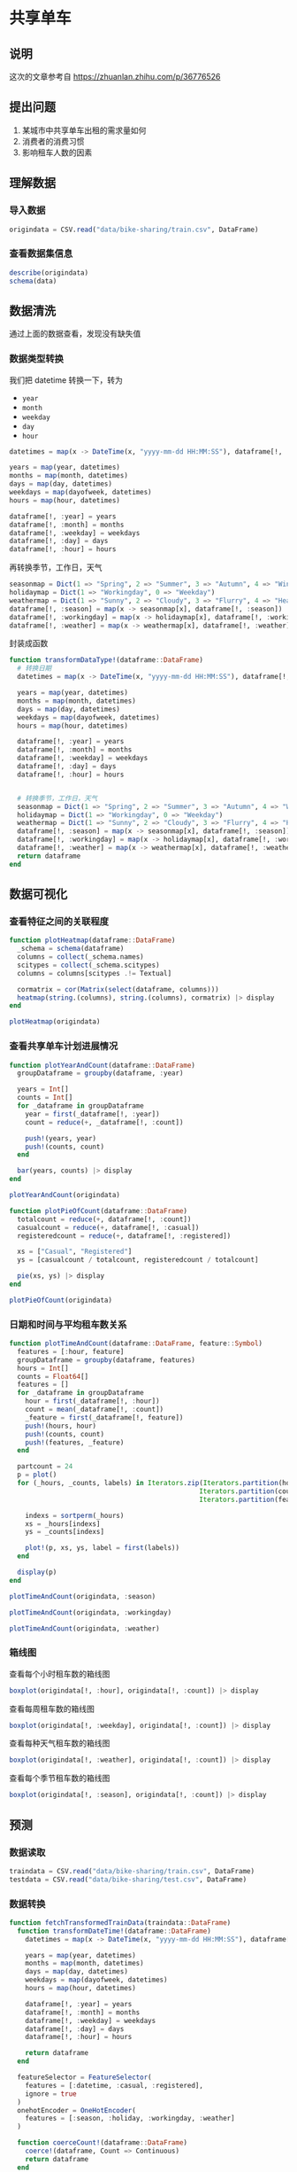 * 共享单车
** 说明
这次的文章参考自 https://zhuanlan.zhihu.com/p/36776526
** 提出问题
1. 某城市中共享单车出租的需求量如何
2. 消费者的消费习惯
3. 影响租车人数的因素

** 理解数据
*** 导入数据
#+begin_src julia
  origindata = CSV.read("data/bike-sharing/train.csv", DataFrame)
#+end_src
*** 查看数据集信息
#+begin_src julia
  describe(origindata)
  schema(data)
#+end_src


#+DOWNLOADED: screenshot @ 2022-08-01 19:41:23
[[file:images/共享单车/2022-08-01_19-41-23_screenshot.png]]

#+DOWNLOADED: screenshot @ 2022-08-01 19:41:40
[[file:images/共享单车/2022-08-01_19-41-40_screenshot.png]]

** 数据清洗
通过上面的数据查看，发现没有缺失值

*** 数据类型转换
我们把 datetime 转换一下，转为
- =year=
- =month=
- =weekday=
- =day=
- =hour=
#+begin_src julia
  datetimes = map(x -> DateTime(x, "yyyy-mm-dd HH:MM:SS"), dataframe[!, :datetime])

  years = map(year, datetimes)
  months = map(month, datetimes)
  days = map(day, datetimes)
  weekdays = map(dayofweek, datetimes)
  hours = map(hour, datetimes)

  dataframe[!, :year] = years
  dataframe[!, :month] = months
  dataframe[!, :weekday] = weekdays
  dataframe[!, :day] = days
  dataframe[!, :hour] = hours

#+end_src

再转换季节，工作日，天气
#+begin_src julia
  seasonmap = Dict(1 => "Spring", 2 => "Summer", 3 => "Autumn", 4 => "Winter")
  holidaymap = Dict(1 => "Workingday", 0 => "Weekday")
  weathermap = Dict(1 => "Sunny", 2 => "Cloudy", 3 => "Flurry", 4 => "Heavy Snow")
  dataframe[!, :season] = map(x -> seasonmap[x], dataframe[!, :season])
  dataframe[!, :workingday] = map(x -> holidaymap[x], dataframe[!, :workingday])
  dataframe[!, :weather] = map(x -> weathermap[x], dataframe[!, :weather])
#+end_src

封装成函数
#+begin_src julia
  function transformDataType!(dataframe::DataFrame)
    # 转换日期
    datetimes = map(x -> DateTime(x, "yyyy-mm-dd HH:MM:SS"), dataframe[!, :datetime])

    years = map(year, datetimes)
    months = map(month, datetimes)
    days = map(day, datetimes)
    weekdays = map(dayofweek, datetimes)
    hours = map(hour, datetimes)
  
    dataframe[!, :year] = years
    dataframe[!, :month] = months
    dataframe[!, :weekday] = weekdays
    dataframe[!, :day] = days
    dataframe[!, :hour] = hours


    # 转换季节，工作日，天气
    seasonmap = Dict(1 => "Spring", 2 => "Summer", 3 => "Autumn", 4 => "Winter")
    holidaymap = Dict(1 => "Workingday", 0 => "Weekday")
    weathermap = Dict(1 => "Sunny", 2 => "Cloudy", 3 => "Flurry", 4 => "Heavy Snow")
    dataframe[!, :season] = map(x -> seasonmap[x], dataframe[!, :season])
    dataframe[!, :workingday] = map(x -> holidaymap[x], dataframe[!, :workingday])
    dataframe[!, :weather] = map(x -> weathermap[x], dataframe[!, :weather])
    return dataframe
  end
#+end_src
** 数据可视化
*** 查看特征之间的关联程度
#+begin_src julia
  function plotHeatmap(dataframe::DataFrame)
    _schema = schema(dataframe)
    columns = collect(_schema.names)
    scitypes = collect(_schema.scitypes)
    columns = columns[scitypes .!= Textual]

    cormatrix = cor(Matrix(select(dataframe, columns)))
    heatmap(string.(columns), string.(columns), cormatrix) |> display
  end

  plotHeatmap(origindata)
#+end_src
#+DOWNLOADED: screenshot @ 2022-08-01 19:48:45
[[file:images/共享单车/2022-08-01_19-48-45_screenshot.png]]

*** 查看共享单车计划进展情况
#+begin_src julia
  function plotYearAndCount(dataframe::DataFrame)
    groupDataframe = groupby(dataframe, :year)

    years = Int[]
    counts = Int[]
    for _dataframe in groupDataframe
      year = first(_dataframe[!, :year])
      count = reduce(+, _dataframe[!, :count])

      push!(years, year)
      push!(counts, count)
    end

    bar(years, counts) |> display
  end

  plotYearAndCount(origindata)

#+end_src


#+DOWNLOADED: screenshot @ 2022-08-01 19:51:04
[[file:images/共享单车/2022-08-01_19-51-04_screenshot.png]]
#+begin_src julia
  function plotPieOfCount(dataframe::DataFrame)
    totalcount = reduce(+, dataframe[!, :count])
    casualcount = reduce(+, dataframe[!, :casual])
    registeredcount = reduce(+, dataframe[!, :registered])

    xs = ["Casual", "Registered"]
    ys = [casualcount / totalcount, registeredcount / totalcount]

    pie(xs, ys) |> display
  end

  plotPieOfCount(origindata)
#+end_src


#+DOWNLOADED: screenshot @ 2022-08-01 19:52:13
[[file:images/共享单车/2022-08-01_19-52-13_screenshot.png]]

*** 日期和时间与平均租车数关系
#+begin_src julia
  function plotTimeAndCount(dataframe::DataFrame, feature::Symbol)
    features = [:hour, feature]
    groupDataframe = groupby(dataframe, features)
    hours = Int[]
    counts = Float64[]
    features = []
    for _dataframe in groupDataframe
      hour = first(_dataframe[!, :hour])
      count = mean(_dataframe[!, :count])
      _feature = first(_dataframe[!, feature])
      push!(hours, hour)
      push!(counts, count)
      push!(features, _feature)
    end

    partcount = 24
    p = plot()
    for (_hours, _counts, labels) in Iterators.zip(Iterators.partition(hours, partcount),
                                                  Iterators.partition(counts, partcount),
                                                  Iterators.partition(features, partcount))
    
      indexs = sortperm(_hours)
      xs = _hours[indexs]
      ys = _counts[indexs]
    
      plot!(p, xs, ys, label = first(labels))
    end

    display(p)
  end
#+end_src

#+begin_src julia
  plotTimeAndCount(origindata, :season)
#+end_src

#+DOWNLOADED: screenshot @ 2022-08-01 20:12:50
[[file:images/共享单车/2022-08-01_20-12-50_screenshot.png]]

#+begin_src julia
  plotTimeAndCount(origindata, :workingday)
#+end_src

#+DOWNLOADED: screenshot @ 2022-08-01 20:13:07
[[file:images/共享单车/2022-08-01_20-13-07_screenshot.png]]

#+begin_src julia
  plotTimeAndCount(origindata, :weather)
#+end_src


#+DOWNLOADED: screenshot @ 2022-08-01 20:13:28
[[file:images/共享单车/2022-08-01_20-13-28_screenshot.png]]

*** 箱线图
查看每个小时租车数的箱线图
#+begin_src julia
  boxplot(origindata[!, :hour], origindata[!, :count]) |> display
#+end_src


#+DOWNLOADED: screenshot @ 2022-08-01 20:19:53
[[file:images/共享单车/2022-08-01_20-19-53_screenshot.png]]

查看每周租车数的箱线图
#+begin_src julia
  boxplot(origindata[!, :weekday], origindata[!, :count]) |> display
#+end_src

#+DOWNLOADED: screenshot @ 2022-08-01 20:20:09
[[file:images/共享单车/2022-08-01_20-20-09_screenshot.png]]
查看每种天气租车数的箱线图
#+begin_src julia
  boxplot(origindata[!, :weather], origindata[!, :count]) |> display
#+end_src

#+DOWNLOADED: screenshot @ 2022-08-01 20:20:29
[[file:images/共享单车/2022-08-01_20-20-29_screenshot.png]]
查看每个季节租车数的箱线图
#+begin_src julia
  boxplot(origindata[!, :season], origindata[!, :count]) |> display
#+end_src

#+DOWNLOADED: screenshot @ 2022-08-01 20:20:48
[[file:images/共享单车/2022-08-01_20-20-48_screenshot.png]]



** 预测
*** 数据读取
#+begin_src julia
  traindata = CSV.read("data/bike-sharing/train.csv", DataFrame)
  testdata = CSV.read("data/bike-sharing/test.csv", DataFrame)
#+end_src
*** 数据转换
#+begin_src julia
  function fetchTransformedTrainData(traindata::DataFrame)
    function transformDateTime!(dataframe::DataFrame)
      datetimes = map(x -> DateTime(x, "yyyy-mm-dd HH:MM:SS"), dataframe[!, :datetime])

      years = map(year, datetimes)
      months = map(month, datetimes)
      days = map(day, datetimes)
      weekdays = map(dayofweek, datetimes)
      hours = map(hour, datetimes)
    
      dataframe[!, :year] = years
      dataframe[!, :month] = months
      dataframe[!, :weekday] = weekdays
      dataframe[!, :day] = days
      dataframe[!, :hour] = hours

      return dataframe
    end

    featureSelector = FeatureSelector(
      features = [:datetime, :casual, :registered],
      ignore = true
    )
    onehotEncoder = OneHotEncoder(
      features = [:season, :holiday, :workingday, :weather]
    )

    function coerceCount!(dataframe::DataFrame)
      coerce!(dataframe, Count => Continuous)
      return dataframe
    end

    transformModel = Pipeline(
      transformDateTime!,
      featureSelector,
      onehotEncoder,
      coerceCount!
    )

    transformMachine = machine(transformModel, traindata)
    fit!(transformMachine)
    # TODO 转换 traindata testdata
    transformedTrainData = MLJ.transform(transformMachine, copy(traindata))
    return transformedTrainData
  end

  function fetchTransformedTestData(testdata::DataFrame)
    function transformDateTime!(dataframe::DataFrame)
      datetimes = map(x -> DateTime(x, "yyyy-mm-dd HH:MM:SS"), dataframe[!, :datetime])

      years = map(year, datetimes)
      months = map(month, datetimes)
      days = map(day, datetimes)
      weekdays = map(dayofweek, datetimes)
      hours = map(hour, datetimes)
    
      dataframe[!, :year] = years
      dataframe[!, :month] = months
      dataframe[!, :weekday] = weekdays
      dataframe[!, :day] = days
      dataframe[!, :hour] = hours

      return dataframe
    end

    featureSelector = FeatureSelector(
      features = [:datetime],
      ignore = true
    )

    function coerceCount!(dataframe::DataFrame)
      coerce!(dataframe, Count => Continuous)
      return dataframe
    end

    transformModel = Pipeline(
      transformDateTime!,
      featureSelector,
      onehotEncoder,
      coerceCount!
    )

    transformMachine = machine(transformModel, testdata)
    fit!(transformMachine)
    transformedTestData  = MLJ.transform(transformMachine, copy(testdata))
    return transformedTestData
  end

#+end_src
*** 模型训练
#+begin_src julia
  using MLJFlux, Flux, StableRNGs
  mutable struct NetworkBuilder <: MLJFlux.Builder
    n1::Int
    n2::Int
    n3::Int
    n4::Int
  end

  function MLJFlux.build(model::NetworkBuilder, rng, nin, nout)
    init = Flux.glorot_uniform(rng)
    return Chain(
      Dense(nin, model.n1, relu, init = init),
      Dense(model.n1, model.n2, relu, init = init),
      Dense(model.n2, model.n3, relu, init = init),
      Dense(model.n3, model.n4, relu, init = init),
      Dense(model.n4, nout, relu, init = init)
    )
  end

  function fetchMachine(inputdata::DataFrame)
    rng = StableRNG(1234)
    regressor = NeuralNetworkRegressor(
      lambda = 0.01,
      builder = NetworkBuilder(10, 8, 6, 6),
      batch_size = 5,
      epochs = 600,
      alpha = 0.4,
      rng = rng
    )

    y, X = unpack(inputdata, colname -> colname == :count, colname -> true)
    trainrow, testrow = partition(eachindex(y), 0.7, rng = rng)
    regressorMachine = machine(regressor, X, y)
    fit!(regressorMachine, rows = trainrow)
    measure = evaluate!(regressorMachine,
                        resampling = CV(nfolds = 6, rng = rng),
                        measure = [l1, l2],
                        rows = testrow)

    println(measure)
    return regressorMachine
  end

#+end_src
*** 输出预测结果
#+begin_src julia
  function predictOuput(inputdata::DataFrame, inputtest::DataFrame)
    mach = fetchMachine(inputdata)
  
    output = MLJ.predict(mach, inputtest)
    outputdataframe = DataFrame()
    outputdataframe[!, :datetime] = testdata[!, :datetime]
    outputdataframe[!, :count] = output
    CSV.write("data/bike-sharing/submissing.csv", outputdataframe)

  end

  predictOutput(transformedTrainData, transformedTestData)

#+end_src
*** 查看图线
这里我们看看预测的值与实际的值相差多少
#+begin_src julia
  function plotPrediction(dataframe::DataFrame, output::Vector)
    difference = output .- dataframe[!, :count]
    plot(difference) |> display
  end

  regressor = fetchMachine(transformedTrainData)

  columns = names(transformedTrainData)
  columns = columns[columns .!= "count"]
  plotPrediction(transformedTrainData, MLJ.predict(regressor, select(transformedTrainData, columns)))
#+end_src

#+DOWNLOADED: screenshot @ 2022-08-02 18:49:20
[[file:images/共享单车/2022-08-02_18-49-20_screenshot.png]]
*** 提交，查看成绩

#+DOWNLOADED: screenshot @ 2022-08-02 18:50:00
[[file:images/共享单车/2022-08-02_18-50-00_screenshot.png]]
很遗憾，成绩不怎么样，别人都是0.3多少的
** 下一步
由于神经网络的训练速度实在太慢，调试参数要花费大量时间
下一步是寻找加速的方法，为训练加速